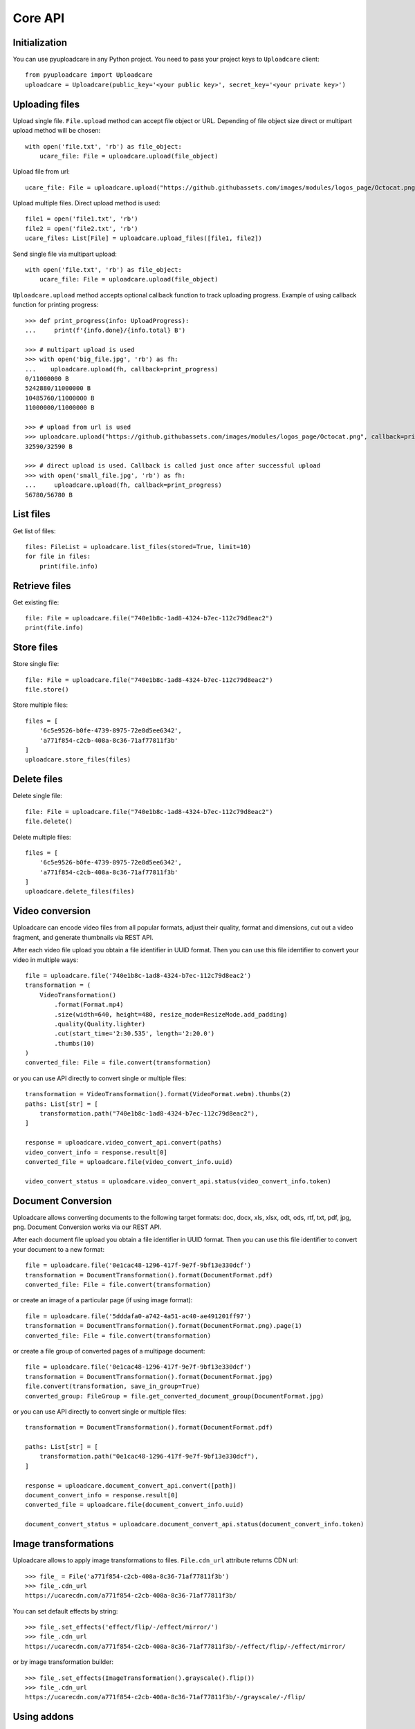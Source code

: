 ========
Core API
========

Initialization
--------------

You can use pyuploadcare in any Python project. You need to pass
your project keys to ``Uploadcare`` client::

    from pyuploadcare import Uploadcare
    uploadcare = Uploadcare(public_key='<your public key>', secret_key='<your private key>')

Uploading files
---------------

Upload single file. ``File.upload`` method can accept file object or URL. Depending of file object size
direct or multipart upload method will be chosen::

    with open('file.txt', 'rb') as file_object:
        ucare_file: File = uploadcare.upload(file_object)


Upload file from url::

    ucare_file: File = uploadcare.upload("https://github.githubassets.com/images/modules/logos_page/Octocat.png")

Upload multiple files. Direct upload method is used::

    file1 = open('file1.txt', 'rb')
    file2 = open('file2.txt', 'rb')
    ucare_files: List[File] = uploadcare.upload_files([file1, file2])

Send single file via multipart upload::

    with open('file.txt', 'rb') as file_object:
        ucare_file: File = uploadcare.upload(file_object)

``Uploadcare.upload`` method accepts optional callback function to track uploading progress.
Example of using callback function for printing progress::

    >>> def print_progress(info: UploadProgress):
    ...     print(f'{info.done}/{info.total} B')

    >>> # multipart upload is used
    >>> with open('big_file.jpg', 'rb') as fh:
    ...    uploadcare.upload(fh, callback=print_progress)
    0/11000000 B
    5242880/11000000 B
    10485760/11000000 B
    11000000/11000000 B

    >>> # upload from url is used
    >>> uploadcare.upload("https://github.githubassets.com/images/modules/logos_page/Octocat.png", callback=print_progress)
    32590/32590 B

    >>> # direct upload is used. Callback is called just once after successful upload
    >>> with open('small_file.jpg', 'rb') as fh:
    ...     uploadcare.upload(fh, callback=print_progress)
    56780/56780 B


List files
----------

Get list of files::

    files: FileList = uploadcare.list_files(stored=True, limit=10)
    for file in files:
        print(file.info)

Retrieve files
--------------

Get existing file::

    file: File = uploadcare.file("740e1b8c-1ad8-4324-b7ec-112c79d8eac2")
    print(file.info)

Store files
-----------

Store single file::

    file: File = uploadcare.file("740e1b8c-1ad8-4324-b7ec-112c79d8eac2")
    file.store()

Store multiple files::

    files = [
        '6c5e9526-b0fe-4739-8975-72e8d5ee6342',
        'a771f854-c2cb-408a-8c36-71af77811f3b'
    ]
    uploadcare.store_files(files)

Delete files
------------

Delete single file::

    file: File = uploadcare.file("740e1b8c-1ad8-4324-b7ec-112c79d8eac2")
    file.delete()

Delete multiple files::

    files = [
        '6c5e9526-b0fe-4739-8975-72e8d5ee6342',
        'a771f854-c2cb-408a-8c36-71af77811f3b'
    ]
    uploadcare.delete_files(files)

Video conversion
----------------

Uploadcare can encode video files from all popular formats, adjust their quality, format and dimensions, cut out a video fragment, and generate thumbnails via REST API.

After each video file upload you obtain a file identifier in UUID format. Then you can use this file identifier to convert your video in multiple ways::

    file = uploadcare.file('740e1b8c-1ad8-4324-b7ec-112c79d8eac2')
    transformation = (
        VideoTransformation()
            .format(Format.mp4)
            .size(width=640, height=480, resize_mode=ResizeMode.add_padding)
            .quality(Quality.lighter)
            .cut(start_time='2:30.535', length='2:20.0')
            .thumbs(10)
    )
    converted_file: File = file.convert(transformation)

or you can use API directly to convert single or multiple files::

    transformation = VideoTransformation().format(VideoFormat.webm).thumbs(2)
    paths: List[str] = [
        transformation.path("740e1b8c-1ad8-4324-b7ec-112c79d8eac2"),
    ]

    response = uploadcare.video_convert_api.convert(paths)
    video_convert_info = response.result[0]
    converted_file = uploadcare.file(video_convert_info.uuid)

    video_convert_status = uploadcare.video_convert_api.status(video_convert_info.token)

Document Conversion
-------------------

Uploadcare allows converting documents to the following target formats: doc, docx, xls, xlsx, odt, ods, rtf, txt, pdf, jpg, png. Document Conversion works via our REST API.

After each document file upload you obtain a file identifier in UUID format. Then you can use this file identifier to convert your document to a new format::

    file = uploadcare.file('0e1cac48-1296-417f-9e7f-9bf13e330dcf')
    transformation = DocumentTransformation().format(DocumentFormat.pdf)
    converted_file: File = file.convert(transformation)

or create an image of a particular page (if using image format)::

    file = uploadcare.file('5dddafa0-a742-4a51-ac40-ae491201ff97')
    transformation = DocumentTransformation().format(DocumentFormat.png).page(1)
    converted_file: File = file.convert(transformation)

or create a file group of converted pages of a multipage document::

    file = uploadcare.file('0e1cac48-1296-417f-9e7f-9bf13e330dcf')
    transformation = DocumentTransformation().format(DocumentFormat.jpg)
    file.convert(transformation, save_in_group=True)
    converted_group: FileGroup = file.get_converted_document_group(DocumentFormat.jpg)

or you can use API directly to convert single or multiple files::

    transformation = DocumentTransformation().format(DocumentFormat.pdf)

    paths: List[str] = [
        transformation.path("0e1cac48-1296-417f-9e7f-9bf13e330dcf"),
    ]

    response = uploadcare.document_convert_api.convert([path])
    document_convert_info = response.result[0]
    converted_file = uploadcare.file(document_convert_info.uuid)

    document_convert_status = uploadcare.document_convert_api.status(document_convert_info.token)


Image transformations
---------------------

Uploadcare allows to apply image transformations to files. ``File.cdn_url`` attribute returns CDN url::

    >>> file_ = File('a771f854-c2cb-408a-8c36-71af77811f3b')
    >>> file_.cdn_url
    https://ucarecdn.com/a771f854-c2cb-408a-8c36-71af77811f3b/

You can set default effects by string::

    >>> file_.set_effects('effect/flip/-/effect/mirror/')
    >>> file_.cdn_url
    https://ucarecdn.com/a771f854-c2cb-408a-8c36-71af77811f3b/-/effect/flip/-/effect/mirror/

or by image transformation builder::

    >>> file_.set_effects(ImageTransformation().grayscale().flip())
    >>> file_.cdn_url
    https://ucarecdn.com/a771f854-c2cb-408a-8c36-71af77811f3b/-/grayscale/-/flip/

Using addons
---------------------

To perform operation provided by addon you need to select the file and to set parameters of execution.
Parameters are always specified by particular addon.
For example, AWS Rekognition addon has no params to setup::

    from pyuploadcare.api.addon_entities import AddonRemoveBGExecutionParams
    remove_bg_params = AddonRemoveBGExecutionParams(
        crop=True,
        crop_margin="20px",
        scale="15%"
    )

    from pyuploadcare.api.addon_entities import AddonClamAVExecutionParams
    clamav_params = AddonClamAVExecutionParams(purge_infected=True)


To execute addon call an API `execute` method with the file and parameters::

    target_file = uploadcare.file("59fccca5-3af7-462f-905b-ed7de83b9762")
    # params - from previous step
    remove_bg_result = uploadcare.addons_api.execute(
        target_file,
        AddonLabels.REMOVE_BG,
        remove_bg_params,
    )

    aws_recognition_result = uploadcare.addons_api.execute(
        target_file,
        AddonLabels.AWS_LABEL_RECOGNITION,
    )

    clamav_result = uploadcare.addons_api.execute(
        target_file,
        AddonLabels.CLAM_AV,
        clamav_params,
    )

Each of these `*_result` objects contains not the result of operation itself, but `request_id` of invoked task, so we can check the state of execution.
To check status of performed task use `status` method::

    addon_task_status = uploadcare.addons_api.status(request_id, addon)

If addon execution produces new data for file (like an AWS recognition does), this data will be placed at `appdata` complex attribute of `File.info` (see `addons documentation`_)


File metadata
-----------------

You can store some additional information for a file (`metadata documentation`_). Access is organized in key-value manner.
Metadata may be initially set while uploading::

    custom_metadata = {
        "specific_key_1": "some_value_1",
        "specific_key_2": "constant_for_this_planet",
    }
    with open('file.txt', 'rb') as file_object:
        ucare_file: File = uploadcare.upload(file_object, metadata=custom_metadata)

While uploading multiple files at once you can set common metadata that will be applied for every file in collection::

    file1 = open('file1.txt', 'rb')
    file2 = open('file2.txt', 'rb')
    ucare_files: List[File] = uploadcare.upload_files(
        [file1, file2],
        common_metadata=custom_metadata,
    )
    # don't forget to close the files, of course

Value may be set by key::

    md_key, md_value = "new_key_for_filemeta", "obvious_value"
    uploadcare.metadata_api.update_or_create_key(file_id, md_key, md_value)


Value may be deleted by key::

    uploadcare.metadata_api.delete_key(file_id, mkey=md_key)

Value may be retrieved by key::

    meta_value = uploadcare.metadata_api.get_key(file_id, mkey=md_key)

Or the whole metadata may be got at once::

    file_metadata = uploadcare.metadata_api.get_all_metadata(file_id, mkey=md_key)

But you should better use a special attribute of `File.info`::

    file_metadata = file.info.metadata


Create file group
-----------------

Create file group::

    file_1: File = uploadcare.file('6c5e9526-b0fe-4739-8975-72e8d5ee6342')
    file_2: File = uploadcare.file('a771f854-c2cb-408a-8c36-71af77811f3b')
    file_group: FileGroup = uploadcare.create_file_group([file_1, file_2])


Retrieve file group
-------------------

Get file group::

    file_group: FileGroup = uploadcare.file_group('0513dda0-582f-447d-846f-096e5df9e2bb~2')
    print(file_group.info())

Store file group
----------------

Stores all group's files::

    file_group: FileGroup = uploadcare.file_group('0513dda0-582f-447d-846f-096e5df9e2bb~2')
    file_group.store()

List file groups
----------------

List file groups::

    file_groups: List[FileGroup] = uploadcare.list_file_groups(limit=10)
    for file_group in file_groups:
        print(file_group.info)

Delete file groups
----------------

Delete file groups::

    file_group: FileGroup = uploadcare.file_group('0513dda0-582f-447d-846f-096e5df9e2bb~2')
    file_group.delete()

To delete a file group and all the files it contains::

    file_group: FileGroup = uploadcare.file_group('0513dda0-582f-447d-846f-096e5df9e2bb~2')
    file_group.delete(delete_files=True)

Create webhook
--------------

Create a webhook::

    webhook: Webhook = uploadcare.create_webhook("https://path/to/webhook")

Create a webhook with a signing secret::

    webhook = uploadcare.create_webhook(
        target_url="https://path/to/webhook",
        signing_secret="7kMVZivndx0ErgvhRKAr",
    )

List webhooks
-------------

List webhooks::

    webhooks: List[Webhook] = list(uploadcare.list_webhooks(limit=10))

Update webhook
--------------

Update a webhook::

    webhook: Webhook = uploadcare.update_webhook(webhook_id, is_active=False)

Update a webhook's signing secret::

    webhook: Webhook = uploadcare.update_webhook(webhook_id, signing_secret="7kMVZivndx0ErgvhRKAr")

Delete webhook
--------------

Delete a webhook::

    uploadcare.delete_webhook(webhook_id)


Get project info
----------------

Get project info::

    project_info: ProjectInfo = uploadcare.get_project_info()


Secure delivery
---------------

You can use your own custom domain and CDN provider for deliver files with authenticated URLs (see `original documentation`_).

Generate secure for file::

    from pyuploadcare import Uploadcare
    from pyuploadcare.secure_url import AkamaiSecureUrlBuilder

    secure_url_bulder = AkamaiSecureUrlBuilder("your cdn>", "<your secret for token generation>")

    uploadcare = Uploadcare(
        public_key='<your public key>',
        secret_key='<your private key>',
        secure_url_builder=secure_url_bulder,
    )

    secure_url = uploadcare.generate_secure_url('52da3bfc-7cd8-4861-8b05-126fef7a6994')

Generate secure for file with transformations::

    secure_url = uploadcare.generate_secure_url(
        '52da3bfc-7cd8-4861-8b05-126fef7a6994/-/resize/640x/other/transformations/'
    )

Useful links
------------

- `Uploadcare documentation`_
- `Upload`_ API reference
- `REST`_ API reference
- `Django app example`_

.. _Uploadcare documentation: https://uploadcare.com/docs/?utm_source=github&utm_campaign=pyuploadcare
.. _Upload: https://uploadcare.com/api-refs/upload-api/?utm_source=github&utm_campaign=pyuploadcare
.. _REST: https://uploadcare.com/api-refs/rest-api/?utm_source=github&utm_campaign=pyuploadcare
.. _Django app example: https://github.com/uploadcare/pyuploadcare-example
.. _original documentation: https://uploadcare.com/docs/security/secure-delivery/?utm_source=github&utm_campaign=pyuploadcare
.. _addons documentation: https://uploadcare.com/api-refs/rest-api/v0.7.0/#tag/Add-Ons
.. _metadata documentation: https://uploadcare.com/api-refs/rest-api/v0.7.0/#tag/File-metadata
.. _file uploader: https://uploadcare.com/products/file-uploader/?utm_source=github&utm_campaign=pyuploadcare
